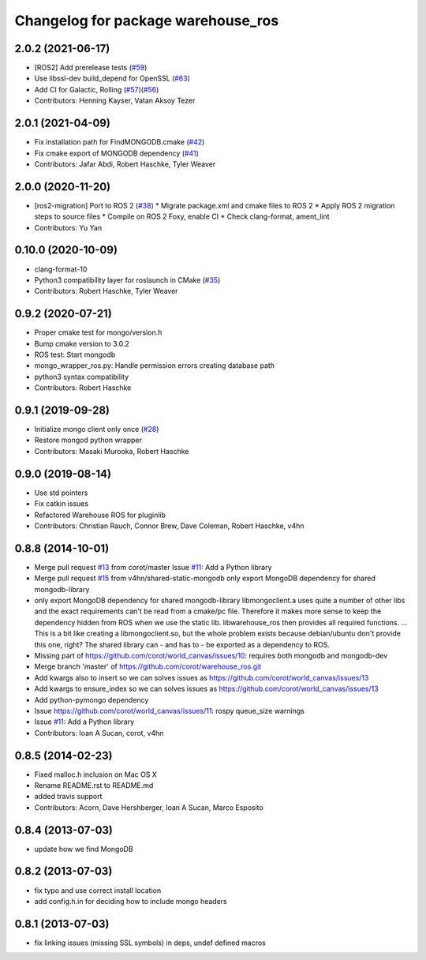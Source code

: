 ^^^^^^^^^^^^^^^^^^^^^^^^^^^^^^^^^^^
Changelog for package warehouse_ros
^^^^^^^^^^^^^^^^^^^^^^^^^^^^^^^^^^^

2.0.2 (2021-06-17)
------------------
* [ROS2] Add prerelease tests (`#59 <https://github.com/ros-planning/warehouse_ros_mongo/issues/59>`_)
* Use libssl-dev build_depend for OpenSSL (`#63 <https://github.com/ros-planning/warehouse_ros_mongo/issues/63>`_)
* Add CI for Galactic, Rolling (`#57 <https://github.com/ros-planning/warehouse_ros_mongo/issues/57>`_)(`#56 <https://github.com/ros-planning/warehouse_ros_mongo/issues/56>`_)
* Contributors: Henning Kayser, Vatan Aksoy Tezer

2.0.1 (2021-04-09)
------------------
* Fix installation path for FindMONGODB.cmake (`#42 <https://github.com/ros-planning/warehouse_ros_mongo/issues/42>`_)
* Fix cmake export of MONGODB dependency (`#41 <https://github.com/ros-planning/warehouse_ros_mongo/issues/41>`_)
* Contributors: Jafar Abdi, Robert Haschke, Tyler Weaver

2.0.0 (2020-11-20)
-----------
* [ros2-migration] Port to ROS 2 (`#38 <https://github.com/ros-planning/warehouse_ros_mongo/issues/38>`_)
  * Migrate package.xml and cmake files to ROS 2
  * Apply ROS 2 migration steps to source files
  * Compile on ROS 2 Foxy, enable CI
  * Check clang-format, ament_lint
* Contributors: Yu Yan

0.10.0 (2020-10-09)
-------------------
* clang-format-10
* Python3 compatibility layer for roslaunch in CMake (`#35 <https://github.com/ros-planning/warehouse_ros_mongo/issues/35>`_)
* Contributors: Robert Haschke, Tyler Weaver

0.9.2 (2020-07-21)
------------------
* Proper cmake test for mongo/version.h
* Bump cmake version to 3.0.2
* ROS test: Start mongodb
* mongo_wrapper_ros.py: Handle permission errors creating database path
* python3 syntax compatibility
* Contributors: Robert Haschke

0.9.1 (2019-09-28)
------------------
* Initialize mongo client only once (`#28 <https://github.com/ros-planning/warehouse_ros_mongo/issues/28>`_)
* Restore mongod python wrapper
* Contributors: Masaki Murooka, Robert Haschke

0.9.0 (2019-08-14)
------------------
* Use std pointers
* Fix catkin issues
* Refactored Warehouse ROS for pluginlib
* Contributors: Christian Rauch, Connor Brew, Dave Coleman, Robert Haschke, v4hn

0.8.8 (2014-10-01)
------------------
* Merge pull request `#13 <https://github.com/ros-planning/warehouse_ros/issues/13>`_ from corot/master
  Issue `#11 <https://github.com/ros-planning/warehouse_ros/issues/11>`_: Add a Python library
* Merge pull request `#15 <https://github.com/ros-planning/warehouse_ros/issues/15>`_ from v4hn/shared-static-mongodb
  only export MongoDB dependency for shared mongodb-library
* only export MongoDB dependency for shared mongodb-library
  libmongoclient.a uses quite a number of other libs and the exact
  requirements can't be read from a cmake/pc file.
  Therefore it makes more sense to keep the dependency hidden from ROS
  when we use the static lib. libwarehouse_ros then provides all required functions.
  ... This is a bit like creating a libmongoclient.so, but the whole problem
  exists because debian/ubuntu don't provide this one, right?
  The shared library can - and has to - be exported as a dependency to ROS.
* Missing part of https://github.com/corot/world_canvas/issues/10:
  requires both mongodb and mongodb-dev
* Merge branch 'master' of https://github.com/corot/warehouse_ros.git
* Add kwargs also to insert so we can solves issues as
  https://github.com/corot/world_canvas/issues/13
* Add kwargs to ensure_index so we can solves issues as
  https://github.com/corot/world_canvas/issues/13
* Add python-pymongo dependency
* Issue https://github.com/corot/world_canvas/issues/11: rospy queue_size
  warnings
* Issue `#11 <https://github.com/ros-planning/warehouse_ros/issues/11>`_: Add a Python library
* Contributors: Ioan A Sucan, corot, v4hn

0.8.5 (2014-02-23)
------------------
* Fixed malloc.h inclusion on Mac OS X
* Rename README.rst to README.md
* added travis support
* Contributors: Acorn, Dave Hershberger, Ioan A Sucan, Marco Esposito

0.8.4 (2013-07-03)
------------------
* update how we find MongoDB

0.8.2 (2013-07-03)
------------------
* fix typo and use correct install location
* add config.h.in for deciding how to include mongo headers

0.8.1 (2013-07-03)
------------------
* fix linking issues (missing SSL symbols) in deps, undef defined macros
